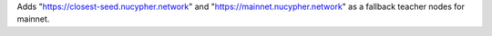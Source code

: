 Adds "https://closest-seed.nucypher.network" and "https://mainnet.nucypher.network" as a fallback teacher nodes for mainnet.

